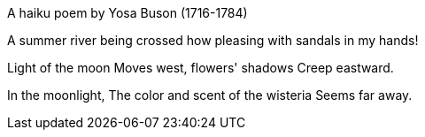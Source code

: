 A haiku poem by Yosa Buson (1716-1784)

A summer river being crossed
how pleasing
with sandals in my hands!

Light of the moon
Moves west, flowers' shadows
Creep eastward.

In the moonlight,
The color and scent of the wisteria
Seems far away.

